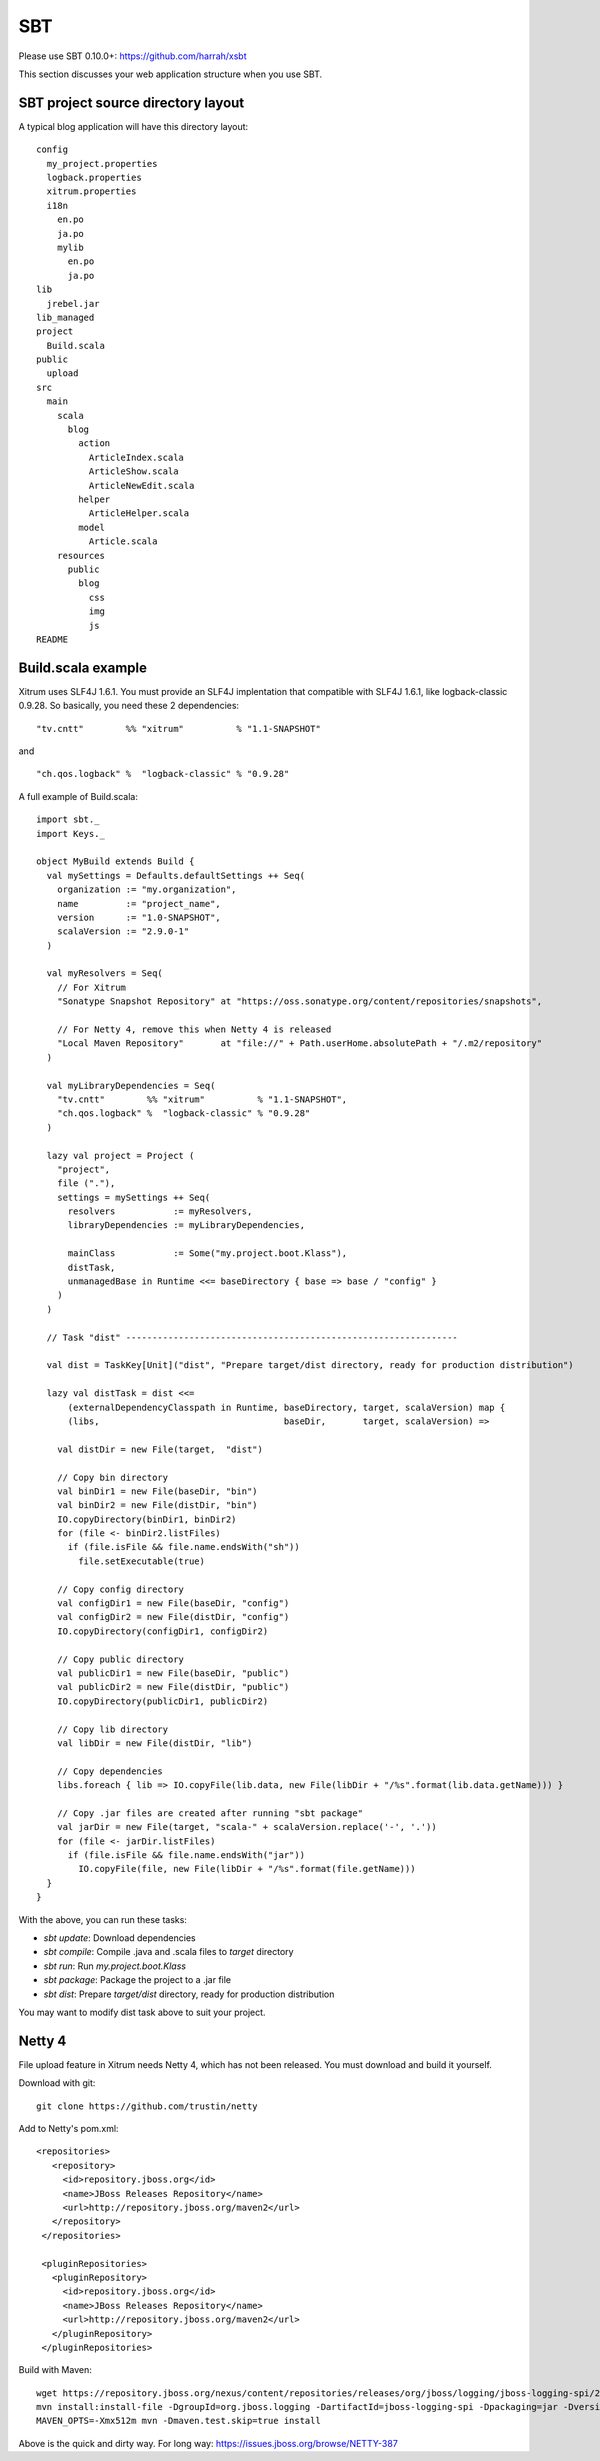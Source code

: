 SBT
===

.. image:: http://www.bdoubliees.com/journalspirou/sfigures6/schtroumpfs/s13.jpg

Please use SBT 0.10.0+:
https://github.com/harrah/xsbt

This section discusses your web application structure when you use SBT.

SBT project source directory layout
-----------------------------------

A typical blog application will have this directory layout:

::

  config
    my_project.properties
    logback.properties
    xitrum.properties
    i18n
      en.po
      ja.po
      mylib
        en.po
        ja.po
  lib
    jrebel.jar
  lib_managed
  project
    Build.scala
  public
    upload
  src
    main
      scala
        blog
          action
            ArticleIndex.scala
            ArticleShow.scala
            ArticleNewEdit.scala
          helper
            ArticleHelper.scala
          model
            Article.scala
      resources
        public
          blog
            css
            img
            js
  README

Build.scala example
-------------------

Xitrum uses SLF4J 1.6.1. You must provide an SLF4J implentation that compatible
with SLF4J 1.6.1, like logback-classic 0.9.28. So basically, you need these 2
dependencies:

::

  "tv.cntt"        %% "xitrum"          % "1.1-SNAPSHOT"

and

::

  "ch.qos.logback" %  "logback-classic" % "0.9.28"

A full example of Build.scala:

::

  import sbt._
  import Keys._

  object MyBuild extends Build {
    val mySettings = Defaults.defaultSettings ++ Seq(
      organization := "my.organization",
      name         := "project_name",
      version      := "1.0-SNAPSHOT",
      scalaVersion := "2.9.0-1"
    )

    val myResolvers = Seq(
      // For Xitrum
      "Sonatype Snapshot Repository" at "https://oss.sonatype.org/content/repositories/snapshots",

      // For Netty 4, remove this when Netty 4 is released
      "Local Maven Repository"       at "file://" + Path.userHome.absolutePath + "/.m2/repository"
    )

    val myLibraryDependencies = Seq(
      "tv.cntt"        %% "xitrum"          % "1.1-SNAPSHOT",
      "ch.qos.logback" %  "logback-classic" % "0.9.28"
    )

    lazy val project = Project (
      "project",
      file ("."),
      settings = mySettings ++ Seq(
        resolvers           := myResolvers,
        libraryDependencies := myLibraryDependencies,

        mainClass           := Some("my.project.boot.Klass"),
        distTask,
        unmanagedBase in Runtime <<= baseDirectory { base => base / "config" }
      )
    )

    // Task "dist" ---------------------------------------------------------------

    val dist = TaskKey[Unit]("dist", "Prepare target/dist directory, ready for production distribution")

    lazy val distTask = dist <<=
        (externalDependencyClasspath in Runtime, baseDirectory, target, scalaVersion) map {
        (libs,                                   baseDir,       target, scalaVersion) =>

      val distDir = new File(target,  "dist")

      // Copy bin directory
      val binDir1 = new File(baseDir, "bin")
      val binDir2 = new File(distDir, "bin")
      IO.copyDirectory(binDir1, binDir2)
      for (file <- binDir2.listFiles)
        if (file.isFile && file.name.endsWith("sh"))
          file.setExecutable(true)

      // Copy config directory
      val configDir1 = new File(baseDir, "config")
      val configDir2 = new File(distDir, "config")
      IO.copyDirectory(configDir1, configDir2)

      // Copy public directory
      val publicDir1 = new File(baseDir, "public")
      val publicDir2 = new File(distDir, "public")
      IO.copyDirectory(publicDir1, publicDir2)

      // Copy lib directory
      val libDir = new File(distDir, "lib")

      // Copy dependencies
      libs.foreach { lib => IO.copyFile(lib.data, new File(libDir + "/%s".format(lib.data.getName))) }

      // Copy .jar files are created after running "sbt package"
      val jarDir = new File(target, "scala-" + scalaVersion.replace('-', '.'))
      for (file <- jarDir.listFiles)
        if (file.isFile && file.name.endsWith("jar"))
          IO.copyFile(file, new File(libDir + "/%s".format(file.getName)))
    }
  }

With the above, you can run these tasks:

* `sbt update`: Download dependencies
* `sbt compile`: Compile .java and .scala files to `target` directory
* `sbt run`: Run `my.project.boot.Klass`
* `sbt package`: Package the project to a .jar file
* `sbt dist`: Prepare `target/dist` directory, ready for production distribution

You may want to modify dist task above to suit your project.

Netty 4
-------

File upload feature in Xitrum needs Netty 4, which has not been released. You
must download and build it yourself.

Download with git:

::

  git clone https://github.com/trustin/netty

Add to Netty's pom.xml:

::

  <repositories>
     <repository>
       <id>repository.jboss.org</id>
       <name>JBoss Releases Repository</name>
       <url>http://repository.jboss.org/maven2</url>
     </repository>
   </repositories>

   <pluginRepositories>
     <pluginRepository>
       <id>repository.jboss.org</id>
       <name>JBoss Releases Repository</name>
       <url>http://repository.jboss.org/maven2</url>
     </pluginRepository>
   </pluginRepositories>

Build with Maven:

::

  wget https://repository.jboss.org/nexus/content/repositories/releases/org/jboss/logging/jboss-logging-spi/2.1.2.GA/jboss-logging-spi-2.1.2.GA.jar
  mvn install:install-file -DgroupId=org.jboss.logging -DartifactId=jboss-logging-spi -Dpackaging=jar -Dversion=2.1.2.GA -Dfile=jboss-logging-spi-2.1.2.GA.jar -DgeneratePom=true
  MAVEN_OPTS=-Xmx512m mvn -Dmaven.test.skip=true install

Above is the quick and dirty way. For long way: https://issues.jboss.org/browse/NETTY-387
